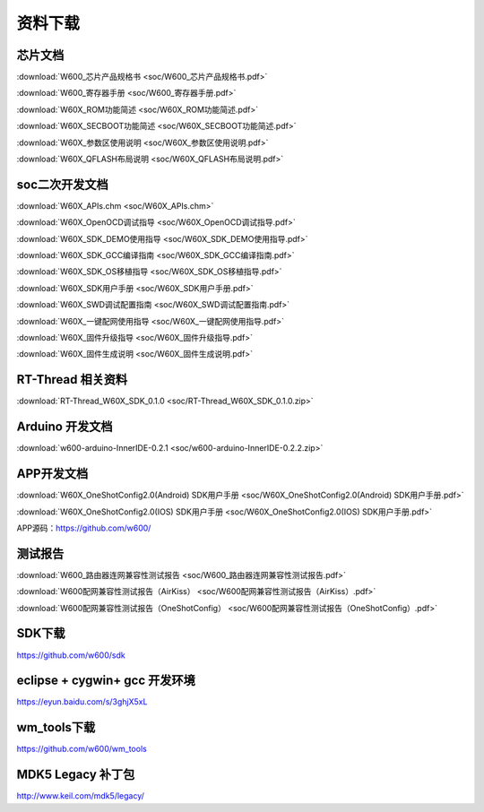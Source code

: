 资料下载
========

芯片文档
---------
:download:`W600_芯片产品规格书 <soc/W600_芯片产品规格书.pdf>`

:download:`W600_寄存器手册 <soc/W600_寄存器手册.pdf>`

:download:`W60X_ROM功能简述 <soc/W60X_ROM功能简述.pdf>`

:download:`W60X_SECBOOT功能简述 <soc/W60X_SECBOOT功能简述.pdf>` 

:download:`W60X_参数区使用说明 <soc/W60X_参数区使用说明.pdf>` 

:download:`W60X_QFLASH布局说明 <soc/W60X_QFLASH布局说明.pdf>` 



soc二次开发文档
-----------
:download:`W60X_APIs.chm <soc/W60X_APIs.chm>`

:download:`W60X_OpenOCD调试指导 <soc/W60X_OpenOCD调试指导.pdf>` 

:download:`W60X_SDK_DEMO使用指导 <soc/W60X_SDK_DEMO使用指导.pdf>` 

:download:`W60X_SDK_GCC编译指南 <soc/W60X_SDK_GCC编译指南.pdf>` 

:download:`W60X_SDK_OS移植指导 <soc/W60X_SDK_OS移植指导.pdf>` 

:download:`W60X_SDK用户手册 <soc/W60X_SDK用户手册.pdf>` 

:download:`W60X_SWD调试配置指南 <soc/W60X_SWD调试配置指南.pdf>` 

:download:`W60X_一键配网使用指导 <soc/W60X_一键配网使用指导.pdf>`  

:download:`W60X_固件升级指导 <soc/W60X_固件升级指导.pdf>` 

:download:`W60X_固件生成说明 <soc/W60X_固件生成说明.pdf>` 


RT-Thread 相关资料
------------------
:download:`RT-Thread_W60X_SDK_0.1.0 <soc/RT-Thread_W60X_SDK_0.1.0.zip>` 


Arduino 开发文档
----------------
:download:`w600-arduino-InnerIDE-0.2.1 <soc/w600-arduino-InnerIDE-0.2.2.zip>` 


APP开发文档
-------------
:download:`W60X_OneShotConfig2.0(Android) SDK用户手册 <soc/W60X_OneShotConfig2.0(Android) SDK用户手册.pdf>`

:download:`W60X_OneShotConfig2.0(IOS) SDK用户手册 <soc/W60X_OneShotConfig2.0(IOS) SDK用户手册.pdf>`

APP源码：https://github.com/w600/


测试报告
---------
:download:`W600_路由器连网兼容性测试报告 <soc/W600_路由器连网兼容性测试报告.pdf>`

:download:`W600配网兼容性测试报告（AirKiss） <soc/W600配网兼容性测试报告（AirKiss）.pdf>`

:download:`W600配网兼容性测试报告（OneShotConfig） <soc/W600配网兼容性测试报告（OneShotConfig）.pdf>`




SDK下载
------------------
https://github.com/w600/sdk

eclipse + cygwin+ gcc 开发环境
----------------------------------
https://eyun.baidu.com/s/3ghjX5xL

wm_tools下载
------------------
https://github.com/w600/wm_tools

MDK5 Legacy 补丁包
--------------------------
http://www.keil.com/mdk5/legacy/


